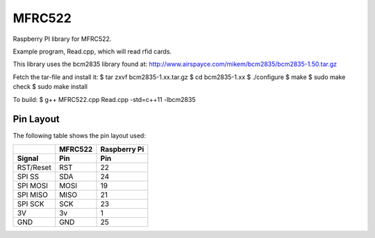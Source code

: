 MFRC522
=======

Raspberry PI library for MFRC522.

Example program, Read.cpp, which will read rfid cards.

This library uses the bcm2835 library found at:
http://www.airspayce.com/mikem/bcm2835/bcm2835-1.50.tar.gz 

Fetch the tar-file and install it:
$ tar zxvf bcm2835-1.xx.tar.gz
$ cd bcm2835-1.xx
$ ./configure
$ make
$ sudo make check
$ sudo make install

To build:
$ g++ MFRC522.cpp Read.cpp -std=c++11 -lbcm2835

Pin Layout
----------

The following table shows the pin layout used:

+-----------+----------+-------------+
|           | MFRC522  | Raspberry Pi|
+-----------+----------+-------------+
| Signal    | Pin      | Pin         |
+===========+==========+=============+
| RST/Reset | RST      | 22          |
+-----------+----------+-------------+
| SPI SS    | SDA      | 24          |
+-----------+----------+-------------+
| SPI MOSI  | MOSI     | 19          |
+-----------+----------+-------------+
| SPI MISO  | MISO     | 21          |
+-----------+----------+-------------+
| SPI SCK   | SCK      | 23          |
+-----------+----------+-------------+
| 3V        | 3v       | 1           |
+-----------+----------+-------------+
| GND       | GND      | 25          |
+-----------+----------+-------------+
